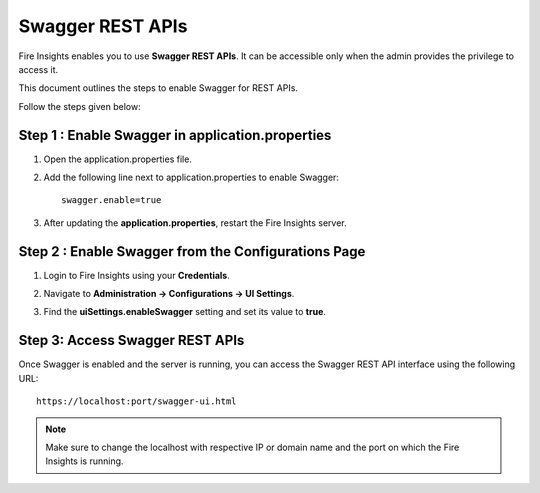 Swagger REST APIs
=========

Fire Insights enables you to use **Swagger REST APIs**. It can be accessible only when the admin provides the privilege to access it.

This document outlines the steps to enable Swagger for REST APIs.

Follow the steps given below:

Step 1 : Enable Swagger in application.properties
++++++++++

#. Open the application.properties file.
#. Add the following line next to application.properties to enable Swagger:

   ::

       swagger.enable=true
    
#. After updating the **application.properties**, restart the Fire Insights server.

Step 2 : Enable Swagger from the Configurations Page
+++++++++++++++++++++++++++++

#. Login to Fire Insights using your **Credentials**.
#. Navigate to **Administration -> Configurations -> UI Settings**.
#. Find the **uiSettings.enableSwagger** setting and set its value to **true**. 

   .. figure:: ../../_assets/installation/metrics/swagger.PNG
      :alt: metrics
      :width: 60%

Step 3: Access Swagger REST APIs
++++++++++++++++++++++++++++++

Once Swagger is enabled and the server is running, you can access the Swagger REST API interface using the following URL:

::

    https://localhost:port/swagger-ui.html

    
.. figure:: ../../_assets/installation/metrics/ui.PNG
   :alt: metrics
   :width: 60% 

    
.. note::  Make sure to change the localhost with respective IP or domain name and the port on which the Fire Insights is running.    

